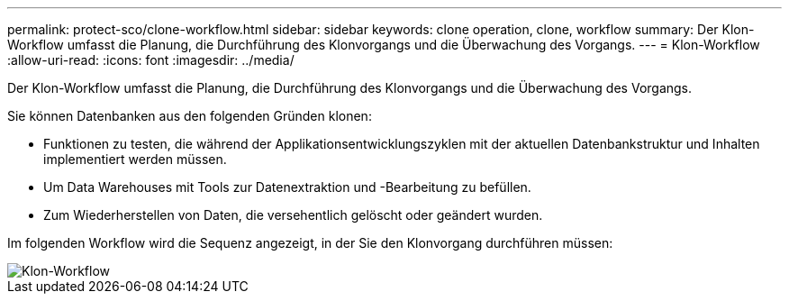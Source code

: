 ---
permalink: protect-sco/clone-workflow.html 
sidebar: sidebar 
keywords: clone operation, clone, workflow 
summary: Der Klon-Workflow umfasst die Planung, die Durchführung des Klonvorgangs und die Überwachung des Vorgangs. 
---
= Klon-Workflow
:allow-uri-read: 
:icons: font
:imagesdir: ../media/


[role="lead"]
Der Klon-Workflow umfasst die Planung, die Durchführung des Klonvorgangs und die Überwachung des Vorgangs.

Sie können Datenbanken aus den folgenden Gründen klonen:

* Funktionen zu testen, die während der Applikationsentwicklungszyklen mit der aktuellen Datenbankstruktur und Inhalten implementiert werden müssen.
* Um Data Warehouses mit Tools zur Datenextraktion und -Bearbeitung zu befüllen.
* Zum Wiederherstellen von Daten, die versehentlich gelöscht oder geändert wurden.


Im folgenden Workflow wird die Sequenz angezeigt, in der Sie den Klonvorgang durchführen müssen:

image::../media/sco_scc_wfs_clone_workflow.png[Klon-Workflow]
